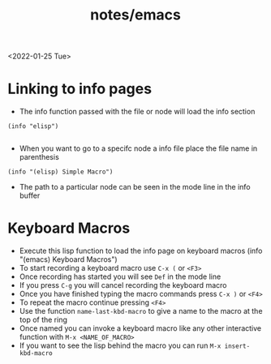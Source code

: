 #+title: notes/emacs
<2022-01-25 Tue>
* Linking to info pages
- The info function passed with the file or node will load the info section
#+begin_src elisp
  (info "elisp")

#+end_src
- When you want to go to a specifc node a info file place the file name in parenthesis
#+begin_src elisp
  (info "(elisp) Simple Macro")
#+end_src
- The path to a particular node can be seen in the mode line in the info buffer
* Keyboard Macros
- Execute this lisp function to load the info page on keyboard macros (info "(emacs) Keyboard Macros")
- To start recording a keyboard macro use =C-x (= or =<F3>=
- Once recording has started you will see =Def= in the mode line
- If you press =C-g= you will cancel recording the keyboard macro
- Once you have finished typing the macro commands press =C-x )= or =<F4>=
- To repeat the macro continue pressing =<F4>=
- Use the function =name-last-kbd-macro= to give a name to the macro at the top of the ring
- Once named you can invoke a keyboard macro like any other interactive function with =M-x <NAME_OF_MACRO>=
- If you want to see the lisp behind the macro you can run =M-x insert-kbd-macro=
